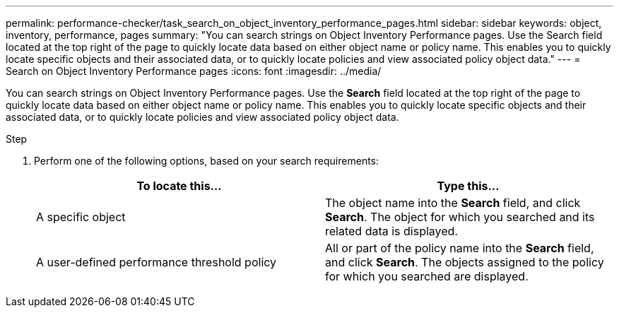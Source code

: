 ---
permalink: performance-checker/task_search_on_object_inventory_performance_pages.html
sidebar: sidebar
keywords: object, inventory, performance, pages
summary: "You can search strings on Object Inventory Performance pages. Use the Search field located at the top right of the page to quickly locate data based on either object name or policy name. This enables you to quickly locate specific objects and their associated data, or to quickly locate policies and view associated policy object data."
---
= Search on Object Inventory Performance pages
:icons: font
:imagesdir: ../media/

[.lead]
You can search strings on Object Inventory Performance pages. Use the *Search* field located at the top right of the page to quickly locate data based on either object name or policy name. This enables you to quickly locate specific objects and their associated data, or to quickly locate policies and view associated policy object data.

.Step
. Perform one of the following options, based on your search requirements:
+
[options="header"]
|===
| To locate this...| Type this...
a|
A specific object
a|
The object name into the *Search* field, and click *Search*.    The object for which you searched and its related data is displayed.
a|
A user-defined performance threshold policy
a|
All or part of the policy name into the *Search* field, and click *Search*.    The objects assigned to the policy for which you searched are displayed.

|===
// 2025-6-10, ONTAPDOC-133
